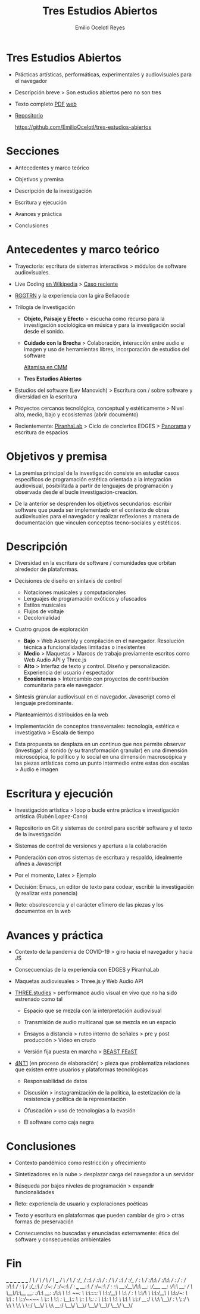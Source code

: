 #+TITLE: Tres Estudios Abiertos
#+AUTHOR: Emilio Ocelotl Reyes
#+EMAIL: emilio.ocelotl@gmail.com

* Tres Estudios Abiertos

  - Prácticas artísticas, performáticas, experimentales y audiovisuales para el navegador  

  - Descripción breve > Son estudios abiertos pero no son tres 
  
  - Texto completo [[https://github.com/EmilioOcelotl/tres-estudios-abiertos/blob/main/coloquioPMDM21/textoCompleto/textoCompleto.pdf][PDF]] [[https://emilioocelotl.github.io/tres-estudios-abiertos/][web]]

  - [[https://github.com/EmilioOcelotl/tres-estudios-abiertos][Repositorio]]

    https://github.com/EmilioOcelotl/tres-estudios-abiertos
    
* Secciones

  - Antecedentes y marco teórico
        
  - Objetivos y premisa

  - Descripción de la investigación
    
  - Escritura y ejecución 

  - Avances y práctica

  - Conclusiones
    
* Antecedentes y marco teórico 

  - Trayectoria: escritura de sistemas interactivos > módulos de software audiovisuales.

  - Live Coding [[https://es.wikipedia.org/wiki/Live_coding][en Wikipedia]] > [[https://youtu.be/n5kwi4eRAE4][Caso reciente]]

  - [[https://rggtrn.github.io/][RGGTRN]] y la experiencia con la gira Bellacode  

  - Trilogía de Investigación

    - *Objeto, Paisaje y Efecto* > escucha como recurso para la investigación sociológica en música y para la investigación social desde el sonido. 

    - *Cuidado con la Brecha* > Colaboración, interacción entre audio e imagen y uso de herramientas libres, incorporación de estudios del software

      [[https://www.youtube.com/watch?v=R_k9EqBZGug][Altamisa en CMM]]
  
    - *Tres Estudios Abiertos*
    
  - Estudios del software (Lev Manovich) > Escritura con / sobre software y diversidad en la escritura

  - Proyectos cercanos tecnológica, conceptual y estéticamente > Nivel alto, medio, bajo y ecosistemas (abrir documento) 

  - Recientemente: [[https://piranhalab.github.io/][PiranhaLab]] > Ciclo de conciertos EDGES > [[https://github.com/piranhalab/panorama][Panorama]] y escritura de espacios
  
* Objetivos y premisa

  - La premisa principal de la investigación consiste en estudiar casos específicos de programación estética orientada a la integración audiovisual, posibilitada a partir de lenguajes de programación y observada desde el bucle investigación-creación. 

  - De la anterior se desprenden los objetivos secundarios: escribir software que pueda ser implementado en el contexto de obras audiovisuales para el navegador y realizar reflexiones a manera de documentación que vinculen conceptos tecno-sociales y estéticos.
  
* Descripción

  - Diversidad en la escritura de software / comunidades que orbitan alrededor de plataformas.
    
  - Decisiones de diseño en sintaxis de control

    - Notaciones musicales y computacionales
    - Lenguajes de programación exóticos y ofuscados
    - Estilos musicales
    - Flujos de voltaje
    - Decolonialidad

  - Cuatro grupos de exploración

    - *Bajo* > Web Assembly y compilación en el navegador. Resolución técnica a funcionalidades limitadas o inexistentes 
    - *Medio* > Maquetas > Marcos de trabajo previamente escritos como Web Audio API y Three.js
    - *Alto* > Interfaz de texto y control. Diseño y personalización. Experiencia del usuario / espectador
    - *Ecosistemas* > Intercambio con proyectos de contribución comunitaria para ele navegador. 
  
  - Síntesis granular audiovisual en el navegador. Javascript como el lenguaje predominante.
    
  - Planteamientos distribuidos en la web
  
  - Implementación de conceptos transversales: tecnología, estética e investigativa > Escala de tiempo

  - Esta propuesta se desplaza en un continuo que nos permite observar (investigar) al sonido (y su transformación granular) en una dimensión microscópica, lo político y lo social en una dimensión macroscópica y las piezas artísticas como un punto intermedio entre estas dos escalas > Audio e imagen 

  
* Escritura y ejecución

  - Investigación artística > loop o bucle entre práctica e investigación artística (Rubén Lopez-Cano)

  - Repositorio en Git y sistemas de control para escribir software y el texto de la investigación 

  - Sistemas de control de versiones y apertura a la colaboración 

  - Ponderación con otros sistemas de escritura y respaldo, idealmente afines a Javascript

  - Por el momento, Latex > Ejemplo 

  - Decisión: Emacs, un editor de texto para codear, escribir la investigación (y realizar esta ponencia) 

  - Reto: obsolescencia y el carácter efímero de las piezas y los documentos en la web 
  
* Avances y práctica

  - Contexto de la pandemia de COVID-19 > giro hacia el navegador y hacia JS 

  - Consecuencias de la experiencia con EDGES y PiranhaLab 
    
  - Maquetas audiovisuales > Three.js y Web Audio API 
  
  - [[https://github.com/EmilioOcelotl/THREE.studies][THREE.studies]] > performance audio visual en vivo que no ha sido estrenado como tal

    - Espacio que se mezcla con la interpretación audiovisual

    - Transmisión de audio multicanal que se mezcla en un espacio 

    - Ensayos a distancia > ruteo interno de señales > pre y post producción > Video en crudo
    
    - Versión fija puesta en marcha > [[http://www.beast.bham.ac.uk/beast-feast-2021/online-works/][BEAST FEaST]]

  - [[https://github.com/EmilioOcelotl/anti][4NT1]] (en proceso de elaboración) > pieza que problematiza relaciones que existen entre usuarios y plataformas tecnológicas

    - Responsabilidad de datos

    - Discusión > instagramización de la política, la estetización de la resistencia y política de la representación 

    - Ofuscación > uso de tecnologías a la evasión

    - El software como caja negra 
      
* Conclusiones

  - Contexto pandémico como restricción y ofrecimiento

  - Sintetizadores en la nube > desplazar carga del navegador a un servidor

  - Búsqueda por bajos niveles de programación > expandir funcionalidades

  - Reto: experiencia de usuario y exploraciones poéticas 

  - Texto y escritura en plataformas que pueden cambiar de giro > otras formas de preservación

  - Consecuencias no buscadas y enunciadas externamente: ética del software y consecuencias ambientales 
  
* Fin





  

                        ___           ___           ___           ___                       ___           ___     
                       /  /\         /  /\         /  /\         /  /\        ___          /  /\         /  /\
                      /  /:/_       /  /::\       /  /::\       /  /:/       /  /\        /  /::\       /  /:/_   
                     /  /:/ /\     /  /:/\:\     /  /:/\:\     /  /:/       /  /:/       /  /:/\:\     /  /:/ /\  
                    /  /:/_/::\   /  /:/~/:/    /  /:/~/::\   /  /:/  ___  /__/::\      /  /:/~/::\   /  /:/ /::\ 
                   /__/:/__\/\:\ /__/:/ /:/___ /__/:/ /:/\:\ /__/:/  /  /\ \__\/\:\__  /__/:/ /:/\:\ /__/:/ /:/\:\
                   \  \:\ /~~/:/ \  \:\/:::::/ \  \:\/:/__\/ \  \:\ /  /:/    \  \:\/\ \  \:\/:/__\/ \  \:\/:/~/:/
                    \  \:\  /:/   \  \::/~~~~   \  \::/       \  \:\  /:/      \__\::/  \  \::/       \  \::/ /:/ 
                     \  \:\/:/     \  \:\        \  \:\        \  \:\/:/       /__/:/    \  \:\        \__\/ /:/  
                      \  \::/       \  \:\        \  \:\        \  \::/        \__\/      \  \:\         /__/:/   
                       \__\/         \__\/         \__\/         \__\/                     \__\/         \__\/  
                
